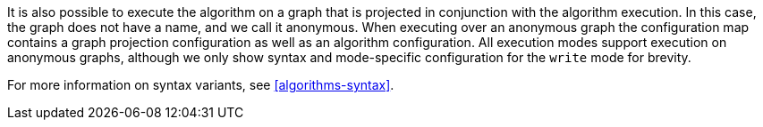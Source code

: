 It is also possible to execute the algorithm on a graph that is projected in conjunction with the algorithm execution.
In this case, the graph does not have a name, and we call it anonymous.
When executing over an anonymous graph the configuration map contains a graph projection configuration as well as an algorithm configuration.
All execution modes support execution on anonymous graphs, although we only show syntax and mode-specific configuration for the `write` mode for brevity.

For more information on syntax variants, see <<algorithms-syntax>>.
